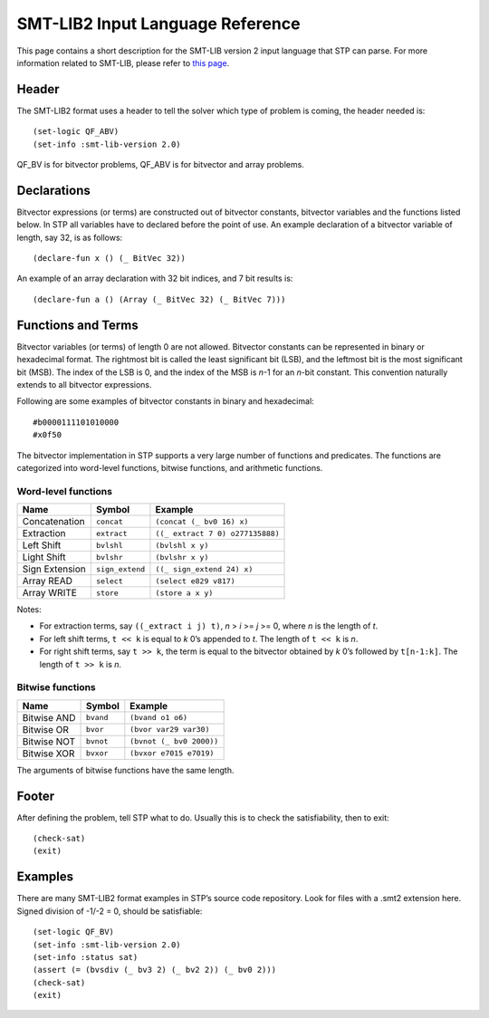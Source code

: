 **********************************
SMT-LIB2 Input Language Reference
**********************************

.. highlight:: lisp

This page contains a short description for the SMT-LIB version 2 input language
that STP can parse. For more information related to SMT-LIB, please refer to `this
page <https://smtlib.cs.uiowa.edu/>`__.

Header
======

The SMT-LIB2 format uses a header to tell the solver which type of
problem is coming, the header needed is:

::

    (set-logic QF_ABV)
    (set-info :smt-lib-version 2.0)

QF_BV is for bitvector problems, QF_ABV is for bitvector and array
problems.

Declarations
============

Bitvector expressions (or terms) are constructed out of bitvector
constants, bitvector variables and the functions listed below. In STP
all variables have to declared before the point of use. An example
declaration of a bitvector variable of length, say 32, is as follows:

::

    (declare-fun x () (_ BitVec 32))

An example of an array declaration with 32 bit indices, and 7 bit
results is:

::

    (declare-fun a () (Array (_ BitVec 32) (_ BitVec 7)))

Functions and Terms
===================

Bitvector variables (or terms) of length 0 are not allowed. Bitvector
constants can be represented in binary or hexadecimal format. The
rightmost bit is called the least significant bit (LSB), and the
leftmost bit is the most significant bit (MSB). The index of the LSB is
0, and the index of the MSB is *n*-1 for an *n*-bit constant. This
convention naturally extends to all bitvector expressions.

Following are some examples of bitvector constants in binary and hexadecimal:

::

    #b0000111101010000
    #x0f50

The bitvector implementation in STP supports a very large number of
functions and predicates. The functions are categorized into word-level
functions, bitwise functions, and arithmetic functions.

Word-level functions
~~~~~~~~~~~~~~~~~~~~

+----------------+-----------------+----------------------------------+
| Name           | Symbol          | Example                          |
+================+=================+==================================+
| Concatenation  | ``concat``      | ``(concat (_ bv0 16) x)``        |
+----------------+-----------------+----------------------------------+
| Extraction     | ``extract``     | ``((_ extract 7 0) o277135888)`` |
+----------------+-----------------+----------------------------------+
| Left Shift     | ``bvlshl``      | ``(bvlshl x y)``                 |
+----------------+-----------------+----------------------------------+
| Light Shift    | ``bvlshr``      | ``(bvlshr x y)``                 |
+----------------+-----------------+----------------------------------+
| Sign Extension | ``sign_extend`` | ``((_ sign_extend 24) x)``       |
+----------------+-----------------+----------------------------------+
| Array READ     | ``select``      | ``(select e829 v817)``           |
+----------------+-----------------+----------------------------------+
| Array WRITE    | ``store``       | ``(store a x y)``                |
+----------------+-----------------+----------------------------------+

Notes:

- For extraction terms, say ``((_extract i j) t)``, *n* > *i* >= *j* >= 0, where
  *n* is the length of *t*.

- For left shift terms, ``t << k`` is equal to *k* 0’s appended to *t*. The length
  of ``t << k`` is *n*.

- For right shift terms, say ``t >> k``, the term is equal to the bitvector
  obtained by *k* 0’s followed by ``t[n-1:k]``. The length of ``t >> k`` is *n*.


Bitwise functions
~~~~~~~~~~~~~~~~~

+-------------+-----------+--------------------------+
| Name        | Symbol    | Example                  |
+=============+===========+==========================+
| Bitwise AND | ``bvand`` | ``(bvand o1 o6)``        |
+-------------+-----------+--------------------------+
| Bitwise OR  | ``bvor``  | ``(bvor var29 var30)``   |
+-------------+-----------+--------------------------+
| Bitwise NOT | ``bvnot`` | ``(bvnot (_ bv0 2000))`` |
+-------------+-----------+--------------------------+
| Bitwise XOR | ``bvxor`` | ``(bvxor e7015 e7019)``  |
+-------------+-----------+--------------------------+

The arguments of bitwise functions have the same length.

Footer
======

After defining the problem, tell STP what to do. Usually this is to
check the satisfiability, then to exit:

::

    (check-sat)
    (exit)

Examples
========

There are many SMT-LIB2 format examples in STP’s source code repository.
Look for files with a .smt2 extension here. Signed division of -1/-2 =
0, should be satisfiable:

::

    (set-logic QF_BV)
    (set-info :smt-lib-version 2.0)
    (set-info :status sat)
    (assert (= (bvsdiv (_ bv3 2) (_ bv2 2)) (_ bv0 2)))
    (check-sat)
    (exit)
